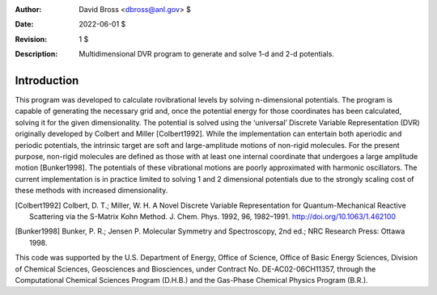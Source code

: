 :Author: David Bross <dbross@anl.gov> $
:Date: 2022-06-01 $
:Revision: 1 $
:Description: Multidimensional DVR program to generate and solve 1-d and 2-d potentials.

Introduction
************
This program was developed to calculate rovibrational levels by solving n-dimensional potentials. The program is capable of generating the necessary grid and, once the potential energy for those coordinates has been calculated, solving it for the given dimensionality. The potential is solved using the ‘universal’ Discrete Variable Representation (DVR) originally developed by Colbert and Miller [Colbert1992]. While the implementation can entertain both aperiodic and periodic potentials, the intrinsic target are soft and large-amplitude motions of non-rigid molecules. For the present purpose, non-rigid molecules are defined as those with at least one internal coordinate that undergoes a large amplitude motion [Bunker1998]. The potentials of these vibrational motions are poorly approximated with harmonic oscillators. The current implementation is in practice limited to solving 1 and 2 dimensional potentials due to the strongly scaling cost of these methods with increased dimensionality.


.. [Colbert1992] Colbert, D. T.; Miller, W. H. A Novel Discrete Variable Representation for Quantum-Mechanical Reactive Scattering via the S-Matrix Kohn Method. J. Chem. Phys. 1992, 96, 1982–1991. http://doi.org/10.1063/1.462100 
.. [Bunker1998] Bunker, P. R.; Jensen P. Molecular Symmetry and Spectroscopy, 2nd ed.; NRC Research Press: Ottawa 1998.

This code was supported by the U.S. Department of Energy, Office of Science, Office of Basic Energy Sciences, Division of Chemical Sciences, Geosciences and Biosciences, under Contract No. DE-AC02-06CH11357, through the Computational Chemical Sciences Program (D.H.B.) and the Gas-Phase Chemical Physics Program (B.R.). 
